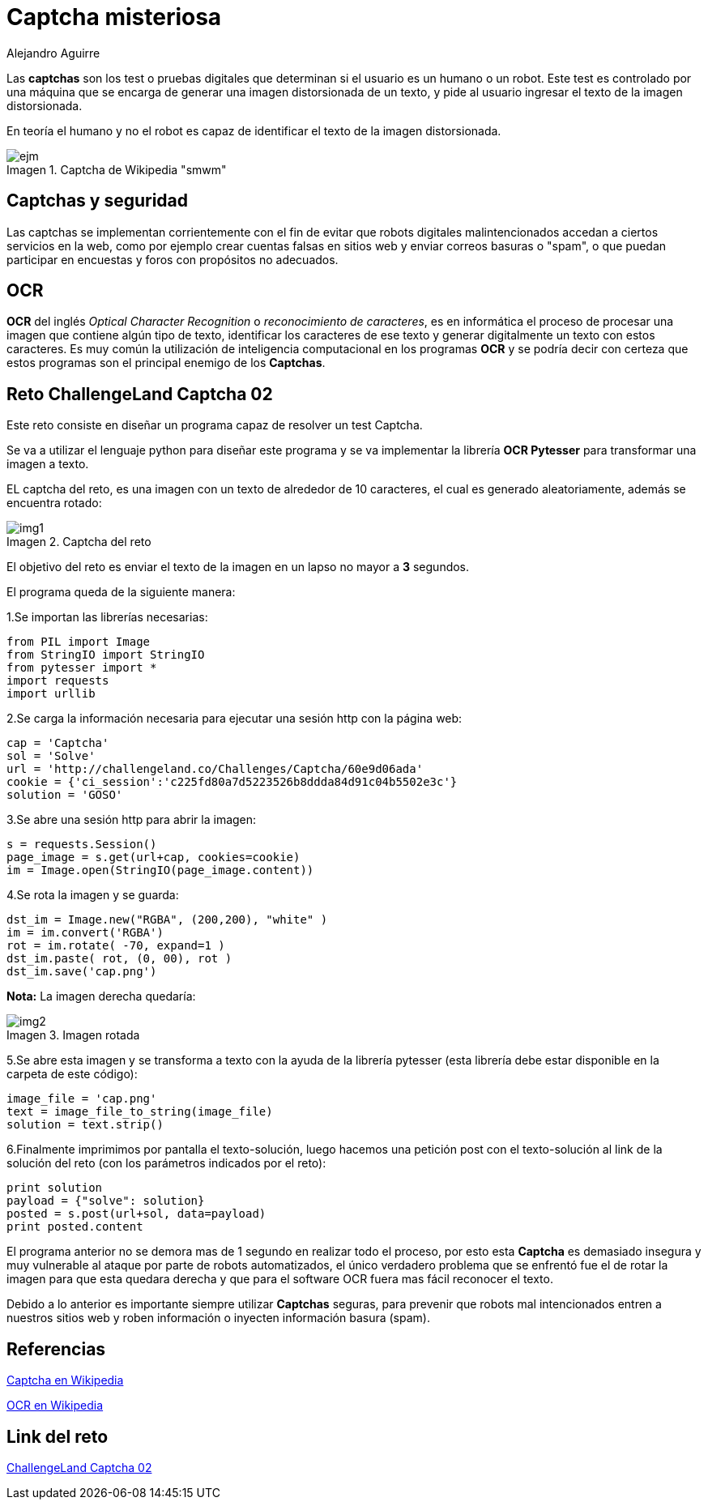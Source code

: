 :slug: captcha-misteriosa
:date: 2017-01-01
:category: retos
:tags: web, captcha, reto, solucionar
:Image: captchas.jpg
:author: Alejandro Aguirre
:writer: alejoa
:name: Alejandro Aguirre Soto
:about1: Ingeniero mecatrónico, Escuela de Ingeniería de Antioquia, Maestría en Simulación de sistemas fluidos, Arts et Métiers Paristech, Francia, Java programming specialization, Duke University , USA
:about2: Apasionado por el conocimiento, el arte y la ciencia.
:figure-caption: Imagen

= Captcha misteriosa

Las *captchas* son los test o pruebas digitales que determinan si el usuario es
un humano o un robot. Este test es controlado por una máquina que se encarga de
generar una imagen distorsionada de un texto, y pide
al usuario ingresar el texto de la imagen distorsionada.

En teoría el humano y no el robot es capaz de identificar el texto de la imagen
distorsionada.

.Captcha de Wikipedia "smwm"
image::ejm.jpg[]

== Captchas y seguridad

Las captchas se implementan corrientemente con el fin de evitar que robots
digitales malintencionados accedan a ciertos servicios en la web, como por
ejemplo crear cuentas falsas en sitios web y enviar correos basuras o "spam",
o que puedan participar en encuestas y foros con propósitos no adecuados.

== OCR

*OCR* del inglés _Optical Character Recognition_ o
 _reconocimiento de caracteres_,
es en informática el proceso de procesar una imagen que contiene algún tipo
de texto, identificar los caracteres de ese texto y generar digitalmente un
texto con estos caracteres. Es muy común la utilización de inteligencia
computacional en los programas *OCR* y se podría decir con certeza que estos
programas son el principal enemigo de los *Captchas*.


== Reto ChallengeLand Captcha 02

Este reto consiste en diseñar un programa capaz de resolver un test Captcha.

Se va a utilizar el lenguaje python para diseñar este programa y se va
implementar la librería *OCR Pytesser* para transformar una imagen a texto.

EL captcha del reto, es una imagen con un texto de alrededor de 10 caracteres,
el cual es generado aleatoriamente, además se encuentra rotado:

.Captcha del reto
image::img1.png[]

El objetivo del reto es enviar el texto de la imagen en un lapso no mayor a *3*
segundos.

El programa queda de la siguiente manera:

1.Se importan las librerías necesarias:

[source, python,linenums]
----
from PIL import Image
from StringIO import StringIO
from pytesser import *
import requests
import urllib
----

2.Se carga la información necesaria para ejecutar una sesión http con la página
web:

[source, python,linenums]
----
cap = 'Captcha'
sol = 'Solve'
url = 'http://challengeland.co/Challenges/Captcha/60e9d06ada'
cookie = {'ci_session':'c225fd80a7d5223526b8ddda84d91c04b5502e3c'}
solution = 'GOSO'
----

3.Se abre una sesión http para abrir la imagen:

[source, python,linenums]
----
s = requests.Session()
page_image = s.get(url+cap, cookies=cookie)
im = Image.open(StringIO(page_image.content))
----

4.Se rota la imagen y se guarda:

[source, python,linenums]
----
dst_im = Image.new("RGBA", (200,200), "white" )
im = im.convert('RGBA')
rot = im.rotate( -70, expand=1 )
dst_im.paste( rot, (0, 00), rot )
dst_im.save('cap.png')
----

*Nota:* La imagen derecha quedaría:

.Imagen rotada
image::img2.png[]

5.Se abre esta imagen y se transforma a texto con la ayuda de la librería
pytesser (esta librería debe estar disponible en la carpeta de este código):

[source, python,linenums]
----
image_file = 'cap.png'
text = image_file_to_string(image_file)
solution = text.strip()
----

6.Finalmente imprimimos por pantalla el texto-solución, luego hacemos
una petición post con el texto-solución al link de la solución del reto
(con los parámetros indicados por el reto):

[source, python,linenums]
----
print solution
payload = {"solve": solution}
posted = s.post(url+sol, data=payload)
print posted.content
----

El programa anterior no se demora mas de 1 segundo en realizar todo el proceso,
por esto esta *Captcha* es demasiado insegura y muy vulnerable al ataque por
parte de robots automatizados, el único verdadero problema que se enfrentó fue
el de rotar la imagen para que esta quedara derecha y que para el software OCR
fuera mas fácil reconocer el texto.

Debido a lo anterior es importante siempre utilizar *Captchas* seguras, para
prevenir que robots mal intencionados entren a nuestros sitios web y roben
información o inyecten información basura (spam).


== Referencias

https://es.wikipedia.org/wiki/Captcha[Captcha en Wikipedia]

https://es.wikipedia.org/wiki/Reconocimiento_%C3%B3ptico_de_caracteres[OCR en
Wikipedia]

== Link del reto

http://challengeland.co/Challenges/Captcha/60e9d06ada[ChallengeLand Captcha 02]

